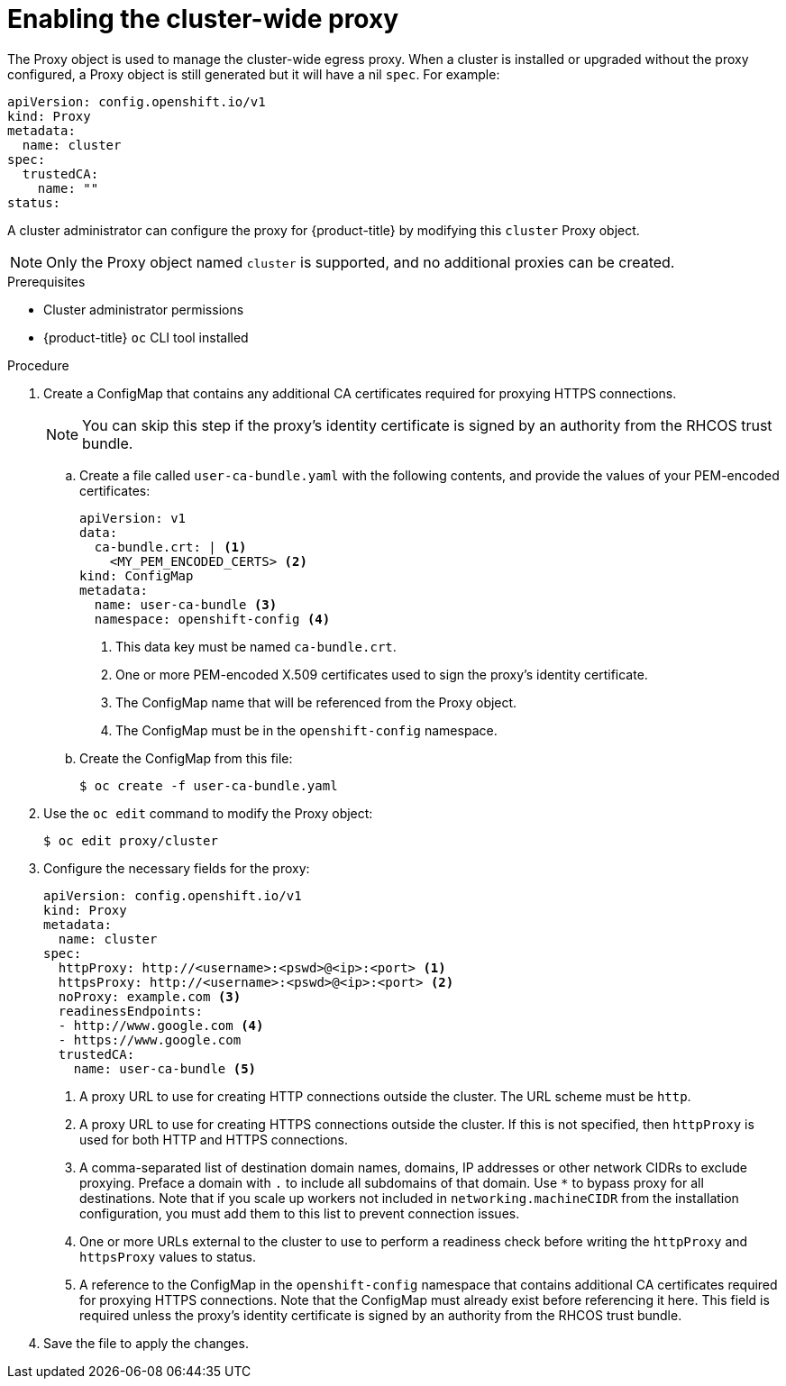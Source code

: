 // Module included in the following assemblies:
//
// * networking/configuring-a-custom-pki.adoc
// * networking/enable-cluster-wide-proxy.adoc

[id="nw-proxy-configure-object_{context}"]
= Enabling the cluster-wide proxy

The Proxy object is used to manage the cluster-wide egress proxy. When a cluster is
installed or upgraded without the proxy configured, a Proxy object is still
generated but it will have a nil `spec`. For example:

[source,yaml]
----
apiVersion: config.openshift.io/v1
kind: Proxy
metadata:
  name: cluster
spec:
  trustedCA:
    name: ""
status:
----

A cluster administrator can configure the proxy for {product-title} by modifying
this `cluster` Proxy object.

NOTE: Only the Proxy object named `cluster` is supported, and no additional
proxies can be created.

.Prerequisites

* Cluster administrator permissions
* {product-title} `oc` CLI tool installed

.Procedure

. Create a ConfigMap that contains any additional CA certificates required for
proxying HTTPS connections.
+
NOTE: You can skip this step if the proxy’s identity certificate is signed by an
authority from the RHCOS trust bundle.

.. Create a file called `user-ca-bundle.yaml` with the following contents, and provide the values of your PEM-encoded certificates:
+
[source,yaml]
----
apiVersion: v1
data:
  ca-bundle.crt: | <1>
    <MY_PEM_ENCODED_CERTS> <2>
kind: ConfigMap
metadata:
  name: user-ca-bundle <3>
  namespace: openshift-config <4>
----
<1> This data key must be named `ca-bundle.crt`.
<2> One or more PEM-encoded X.509 certificates used to sign the proxy's
identity certificate.
<3> The ConfigMap name that will be referenced from the Proxy object.
<4> The ConfigMap must be in the `openshift-config` namespace.

.. Create the ConfigMap from this file:
+
[source,terminal]
----
$ oc create -f user-ca-bundle.yaml
----

. Use the `oc edit` command to modify the Proxy object:
+
[source,terminal]
----
$ oc edit proxy/cluster
----

. Configure the necessary fields for the proxy:
+
[source,yaml]
----
apiVersion: config.openshift.io/v1
kind: Proxy
metadata:
  name: cluster
spec:
  httpProxy: http://<username>:<pswd>@<ip>:<port> <1>
  httpsProxy: http://<username>:<pswd>@<ip>:<port> <2>
  noProxy: example.com <3>
  readinessEndpoints:
  - http://www.google.com <4>
  - https://www.google.com
  trustedCA:
    name: user-ca-bundle <5>
----
<1> A proxy URL to use for creating HTTP connections outside the cluster. The
URL scheme must be `http`.
<2> A proxy URL to use for creating HTTPS connections outside the cluster. If
this is not specified, then `httpProxy` is used for both HTTP and HTTPS
connections.
<3> A comma-separated list of destination domain names, domains, IP addresses or
other network CIDRs to exclude proxying. Preface a domain with `.` to include
all subdomains of that domain. Use `*` to bypass proxy for all destinations.
Note that if you scale up workers not included in `networking.machineCIDR` from the installation configuration, you must add them to this list to prevent connection issues.
<4> One or more URLs external to the cluster to use to perform a readiness check
before writing the `httpProxy` and `httpsProxy` values to status.
<5> A reference to the ConfigMap in the `openshift-config` namespace that
contains additional CA certificates required for proxying HTTPS connections.
Note that the ConfigMap must already exist before referencing it here. This
field is required unless the proxy's identity certificate is signed by an
authority from the RHCOS trust bundle.

. Save the file to apply the changes.
